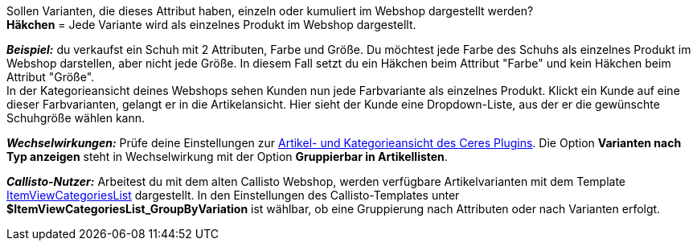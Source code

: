 Sollen Varianten, die dieses Attribut haben, einzeln oder kumuliert im Webshop dargestellt werden? +
*Häkchen* = Jede Variante wird als einzelnes Produkt im Webshop dargestellt.

*_Beispiel:_* du verkaufst ein Schuh mit 2 Attributen, Farbe und Größe. Du möchtest jede Farbe des Schuhs als einzelnes Produkt im Webshop darstellen, aber nicht jede Größe. In diesem Fall setzt du ein Häkchen beim Attribut "Farbe" und kein Häkchen beim Attribut "Größe". +
In der Kategorieansicht deines Webshops sehen Kunden nun jede Farbvariante als einzelnes Produkt. Klickt ein Kunde auf eine dieser Farbvarianten, gelangt er in die Artikelansicht. Hier sieht der Kunde eine Dropdown-Liste, aus der er die gewünschte Schuhgröße wählen kann.

*_Wechselwirkungen:_* Prüfe deine Einstellungen zur <<webshop/ceres-einrichten#90, Artikel- und Kategorieansicht des Ceres Plugins>>. Die Option *Varianten nach Typ anzeigen* steht in Wechselwirkung mit der Option *Gruppierbar in Artikellisten*.

*_Callisto-Nutzer:_* Arbeitest du mit dem alten Callisto Webshop, werden verfügbare Artikelvarianten mit dem Template <<webshop/webshop-einrichten/cms-syntax#webdesign-itemview-container-itemviewcategorieslist, ItemViewCategoriesList>> dargestellt. In den Einstellungen des Callisto-Templates unter *$ItemViewCategoriesList_GroupByVariation* ist wählbar, ob eine Gruppierung nach Attributen oder nach Varianten erfolgt.
